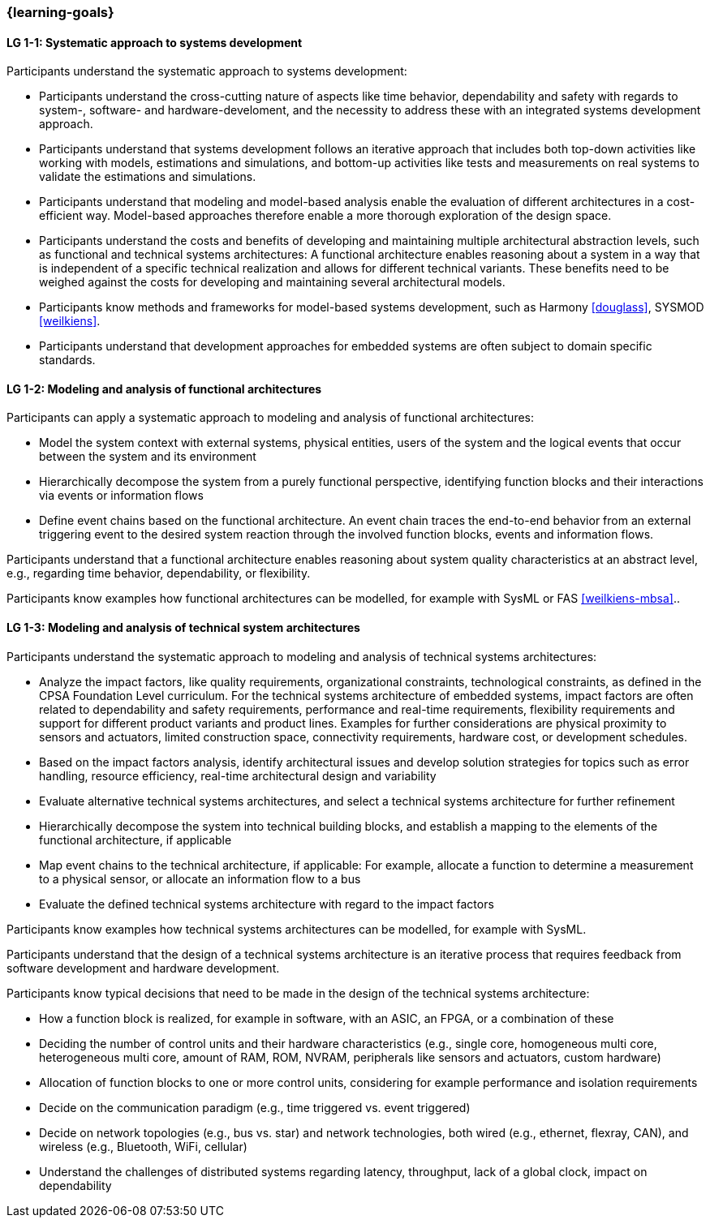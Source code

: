 === {learning-goals}

// tag::DE[]
// end::DE[]

// tag::EN[]

[[LG-1-1]]
==== LG 1-1: Systematic approach to systems development

Participants understand the systematic approach to systems development:

* Participants understand the cross-cutting nature of aspects like time
  behavior, dependability and safety with regards to system-, software- and
  hardware-develoment, and the necessity to address these with an integrated
  systems development approach.

* Participants understand that systems development follows an iterative approach
  that includes both top-down activities like working with models, estimations
  and simulations, and bottom-up activities like tests and measurements on real
  systems to validate the estimations and simulations.

* Participants understand that modeling and model-based analysis enable the
  evaluation of different architectures in a cost-efficient way. Model-based
  approaches therefore enable a more thorough exploration of the design space.

* Participants understand the costs and benefits of developing and maintaining
  multiple architectural abstraction levels, such as functional and technical
  systems architectures: A functional architecture enables reasoning about a
  system in a way that is independent of a specific technical realization and
  allows for different technical variants. These benefits need to be weighed
  against the costs for developing and maintaining several architectural
  models.

* Participants know methods and frameworks for model-based systems development,
  such as Harmony <<douglass>>, SYSMOD <<weilkiens>>.

* Participants understand that development approaches for embedded systems are
  often subject to domain specific standards.


[[LG-1-2]]
==== LG 1-2: Modeling and analysis of functional architectures

Participants can apply a systematic approach to modeling and analysis of
functional architectures:

* Model the system context with external systems, physical entities, users of
  the system and the logical events that occur between the system and its
  environment

* Hierarchically decompose the system from a purely functional perspective,
  identifying function blocks and their interactions via events or information
  flows

* Define event chains based on the functional architecture. An event chain
  traces the end-to-end behavior from an external triggering event to the
  desired system reaction through the involved function blocks, events and
  information flows.

Participants understand that a functional architecture enables reasoning about
system quality characteristics at an abstract level, e.g., regarding time
behavior, dependability, or flexibility.

Participants know examples how functional architectures can be modelled,
for example with SysML or FAS <<weilkiens-mbsa>>..


[[LG-1-3]]
==== LG 1-3: Modeling and analysis of technical system architectures

Participants understand the systematic approach to modeling and analysis of
technical systems architectures:

* Analyze the impact factors, like quality requirements, organizational
  constraints, technological constraints, as defined in the CPSA Foundation
  Level curriculum. For the technical systems architecture of embedded systems,
  impact factors are often related to dependability and safety requirements,
  performance and real-time requirements, flexibility requirements and support
  for different product variants and product lines. Examples for further
  considerations are physical proximity to sensors and actuators, limited
  construction space, connectivity requirements, hardware cost, or development
  schedules.

* Based on the impact factors analysis, identify architectural issues and
  develop solution strategies for topics such as error handling, resource
  efficiency, real-time architectural design and variability

* Evaluate alternative technical systems architectures, and select a technical
  systems architecture for further refinement

* Hierarchically decompose the system into technical building blocks, and
  establish a mapping to the elements of the functional architecture, if applicable

* Map event chains to the technical architecture, if applicable: For example,
  allocate a function to determine a measurement to a physical sensor, or allocate
  an information flow to a bus

* Evaluate the defined technical systems architecture with regard to the impact
  factors

Participants know examples how technical systems architectures can be modelled,
for example with SysML.

Participants understand that the design of a technical systems architecture is an
iterative process that requires feedback from software development and hardware
development.

Participants know typical decisions that need to be made in the design of the
technical systems architecture:

* How a function block is realized, for example in software, with an ASIC, an
  FPGA, or a combination of these

* Deciding the number of control units and their hardware characteristics
  (e.g., single core, homogeneous multi core, heterogeneous multi core, amount of
  RAM, ROM, NVRAM, peripherals like sensors and actuators, custom hardware)

* Allocation of function blocks to one or more control units, considering
  for example performance and isolation requirements

* Decide on the communication paradigm (e.g., time triggered vs. event triggered)

* Decide on network topologies (e.g., bus vs. star) and network technologies,
  both wired (e.g., ethernet, flexray, CAN), and wireless (e.g., Bluetooth,
  WiFi, cellular)

* Understand the challenges of distributed systems regarding latency,
  throughput, lack of a global clock, impact on dependability

// end::EN[]
